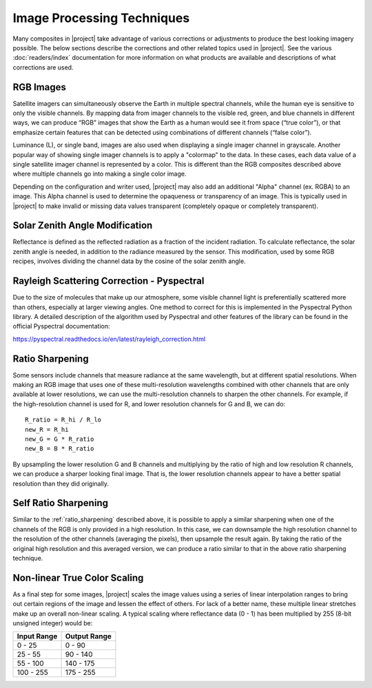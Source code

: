 Image Processing Techniques
===========================

Many composites in |project| take advantage of various corrections or
adjustments to produce the best looking imagery possible. The below
sections describe the corrections and other related topics used in
|project|. See the various :doc:`readers/index` documentation for more
information on what products are available and descriptions of what
corrections are used.

.. _explain_rgb_composite:

RGB Images
----------

Satellite imagers can simultaneously observe the Earth in multiple spectral
channels, while the human eye is sensitive to only the visible channels. By
mapping data from imager channels to the visible red, green, and blue channels
in different ways, we can produce “RGB” images that show the Earth as a human
would see it from space (“true color”), or that emphasize certain features
that can be detected using combinations of different channels (“false color”).

Luminance (L), or single band, images are also used when displaying a single
imager channel in grayscale. Another popular way of showing single imager
channels is to apply a "colormap" to the data. In these cases, each data value
of a single satellite imager channel is represented by a color. This is
different than the RGB composites described above where multiple channels go
into making a single color image.

Depending on the configuration and writer used, |project| may also add an
additional "Alpha" channel (ex. RGBA) to an image. This Alpha
channel is used to determine the opaqueness or transparency of an image. This
is typically used in |project| to make invalid or missing data values
transparent (completely opaque or completely transparent).

.. _sunz_correction:

Solar Zenith Angle Modification
-------------------------------

Reflectance is defined as the reflected radiation as a fraction of the
incident radiation. To calculate reflectance, the solar zenith angle is needed,
in addition to the radiance measured by the sensor. This modification, used by
some RGB recipes, involves dividing the channel data by the cosine of the
solar zenith angle.

.. _psp_rayleigh_correction:

Rayleigh Scattering Correction - Pyspectral
-------------------------------------------

Due to the size of molecules that make up our atmosphere, some visible channel
light is preferentially scattered more than others, especially at larger
viewing angles. One
method to correct for this is implemented in the Pyspectral Python library.
A detailed description of the algorithm used by Pyspectral and other features
of the library can be found in the official Pyspectral documentation:

https://pyspectral.readthedocs.io/en/latest/rayleigh_correction.html

.. _ratio_sharpening:

Ratio Sharpening
----------------

Some sensors include channels that measure radiance at the same wavelength,
but at different spatial resolutions. When making an RGB image that uses one
of these multi-resolution wavelengths combined with other channels that are
only available at lower resolutions, we can use the multi-resolution channels
to sharpen the other channels. For example, if the high-resolution channel is
used for R, and lower resolution channels for G and B, we can do::

    R_ratio = R_hi / R_lo
    new_R = R_hi
    new_G = G * R_ratio
    new_B = B * R_ratio

By upsampling the lower resolution G and B channels and multiplying by the
ratio of high and low resolution R channels, we can produce a sharper looking
final image. That is, the lower resolution channels appear to have a better
spatial resolution than they did originally.

.. _self_ratio_sharpening:

Self Ratio Sharpening
---------------------

Similar to the :ref:`ratio_sharpening` described above, it is possible to
apply a similar sharpening when one of the channels of the RGB is only
provided in a high resolution. In this case, we can downsample the high
resolution channel to the resolution of the other channels (averaging the
pixels), then upsample the result again. By taking the ratio of the original
high resolution and this averaged version, we can produce a ratio similar
to that in the above ratio sharpening technique.

.. _nonlinear_true_color_scaling:

Non-linear True Color Scaling
-----------------------------

As a final step for some images, |project| scales the image values using a
series of linear interpolation ranges to bring out certain regions of the
image and lessen the
effect of others. For lack of a better name, these multiple linear stretches
make up an overall non-linear scaling. A typical scaling where reflectance
data (0 - 1) has been multiplied by 255 (8-bit unsigned integer) would be:

.. list-table::
    :header-rows: 1

    * - **Input Range**
      - **Output Range**
    * - 0 - 25
      - 0 - 90
    * - 25 - 55
      - 90 - 140
    * - 55 - 100
      - 140 - 175
    * - 100 - 255
      - 175 - 255
